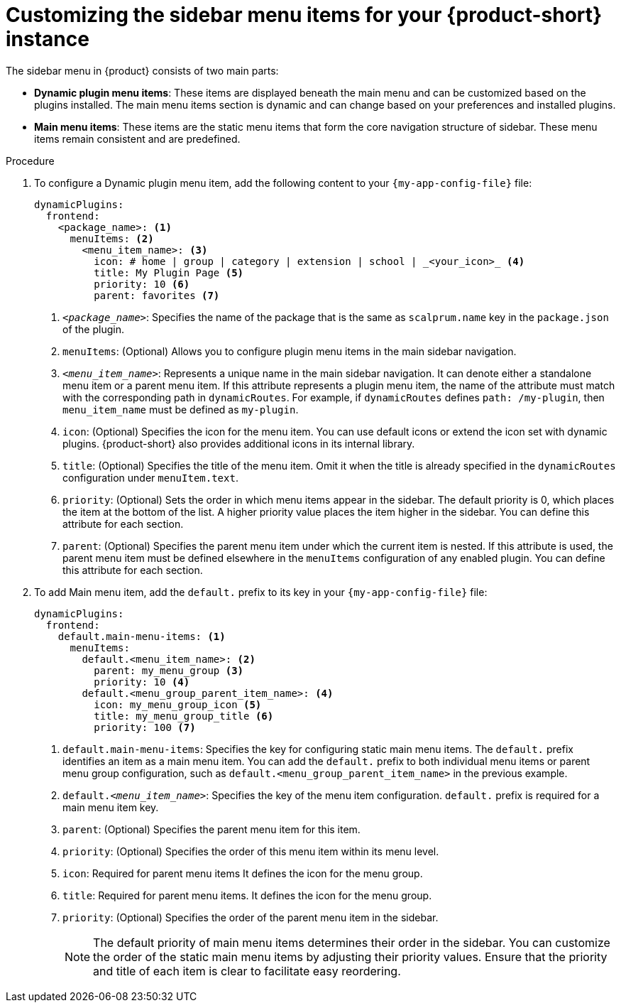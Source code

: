 [id='proc-customize-rhdh-sidebar-menuitems_{context}']
= Customizing the sidebar menu items for your {product-short} instance

The sidebar menu in {product} consists of two main parts:

* *Dynamic plugin menu items*: These items are displayed beneath the main menu and can be customized based on the plugins installed. The main menu items section is dynamic and can change based on your preferences and installed plugins.

* *Main menu items*: These items are the static menu items that form the core navigation structure of sidebar. These menu items remain consistent and are predefined.

.Procedure

. To configure a Dynamic plugin menu item, add the following content to your `{my-app-config-file}` file:
+
[source,yaml]
----
dynamicPlugins:
  frontend:
    <package_name>: <1>
      menuItems: <2>
        <menu_item_name>: <3>
          icon: # home | group | category | extension | school | _<your_icon>_ <4>
          title: My Plugin Page <5>
          priority: 10 <6>
          parent: favorites <7>
----
<1> `_<package_name>_`: Specifies the name of the package that is the same as `scalprum.name` key in the `package.json` of the plugin.
<2> `menuItems`: (Optional) Allows you to configure plugin menu items in the main sidebar navigation.
<3> `_<menu_item_name>_`: Represents a unique name in the main sidebar navigation. It can denote either a standalone menu item or a parent menu item. If this attribute represents a plugin menu item, the name of the attribute must match with the corresponding path in `dynamicRoutes`. For example, if `dynamicRoutes` defines `path: /my-plugin`, then `menu_item_name` must be defined as `my-plugin`.
<4> `icon`: (Optional) Specifies the icon for the menu item. You can use default icons or extend the icon set with dynamic plugins. {product-short} also provides additional icons in its internal library.
<5> `title`: (Optional) Specifies the title of the menu item. Omit it when the title is already specified in the `dynamicRoutes` configuration under `menuItem.text`.
<6> `priority`: (Optional) Sets the order in which menu items appear in the sidebar. The default priority is 0, which places the item at the bottom of the list. A higher priority value places the item higher in the sidebar. You can define this attribute for each section.
<7> `parent`: (Optional) Specifies the parent menu item under which the current item is nested. If this attribute is used, the parent menu item must be defined elsewhere in the `menuItems` configuration of any enabled plugin. You can define this attribute for each section.

. To add Main menu item, add the `default.` prefix to its key in your `{my-app-config-file}` file:
+
[source,yaml]
----
dynamicPlugins:
  frontend:
    default.main-menu-items: <1>
      menuItems:
        default.<menu_item_name>: <2>
          parent: my_menu_group <3>
          priority: 10 <4>
        default.<menu_group_parent_item_name>: <4>
          icon: my_menu_group_icon <5>
          title: my_menu_group_title <6>
          priority: 100 <7>
----
<1> `default.main-menu-items`: Specifies the key for configuring static main menu items. The `default.` prefix identifies an item as a main menu item. You can add the `default.` prefix to both individual menu items or parent menu group configuration, such as `default.<menu_group_parent_item_name>` in the previous example.
<2> `default._<menu_item_name>_`: Specifies the key of the menu item configuration. `default.` prefix is required for a main menu item key.
<3> `parent`: (Optional) Specifies the parent menu item for this item.
<4> `priority`: (Optional) Specifies the order of this menu item within its menu level.
<5> `icon`: Required for parent menu items It defines the icon for the menu group.
<6> `title`: Required for parent menu items. It defines the icon for the menu group.
<7> `priority`: (Optional) Specifies the order of the parent menu item in the sidebar.
+
[NOTE]
====
The default priority of main menu items determines their order in the sidebar. You can customize the order of the static main menu items by adjusting their priority values. Ensure that the priority and title of each item is clear to facilitate easy reordering. 
====